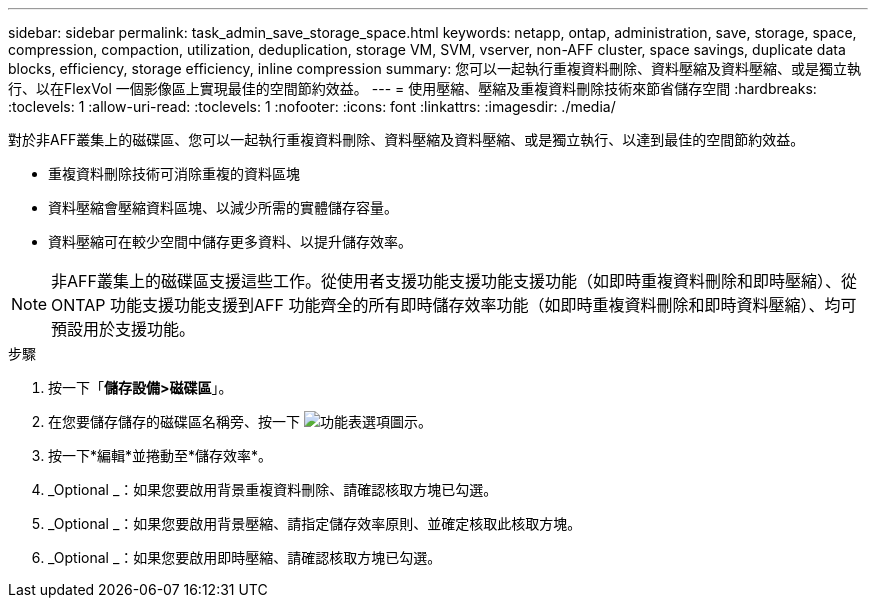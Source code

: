 ---
sidebar: sidebar 
permalink: task_admin_save_storage_space.html 
keywords: netapp, ontap, administration, save, storage, space, compression, compaction, utilization, deduplication, storage VM, SVM, vserver, non-AFF cluster, space savings, duplicate data blocks, efficiency, storage efficiency, inline compression 
summary: 您可以一起執行重複資料刪除、資料壓縮及資料壓縮、或是獨立執行、以在FlexVol 一個影像區上實現最佳的空間節約效益。 
---
= 使用壓縮、壓縮及重複資料刪除技術來節省儲存空間
:hardbreaks:
:toclevels: 1
:allow-uri-read: 
:toclevels: 1
:nofooter: 
:icons: font
:linkattrs: 
:imagesdir: ./media/


[role="lead"]
對於非AFF叢集上的磁碟區、您可以一起執行重複資料刪除、資料壓縮及資料壓縮、或是獨立執行、以達到最佳的空間節約效益。

* 重複資料刪除技術可消除重複的資料區塊
* 資料壓縮會壓縮資料區塊、以減少所需的實體儲存容量。
* 資料壓縮可在較少空間中儲存更多資料、以提升儲存效率。



NOTE: 非AFF叢集上的磁碟區支援這些工作。從使用者支援功能支援功能支援功能（如即時重複資料刪除和即時壓縮）、從ONTAP 功能支援功能支援到AFF 功能齊全的所有即時儲存效率功能（如即時重複資料刪除和即時資料壓縮）、均可預設用於支援功能。

.步驟
. 按一下「*儲存設備>磁碟區*」。
. 在您要儲存儲存的磁碟區名稱旁、按一下 image:icon_kabob.gif["功能表選項圖示"]。
. 按一下*編輯*並捲動至*儲存效率*。
. _Optional _：如果您要啟用背景重複資料刪除、請確認核取方塊已勾選。
. _Optional _：如果您要啟用背景壓縮、請指定儲存效率原則、並確定核取此核取方塊。
. _Optional _：如果您要啟用即時壓縮、請確認核取方塊已勾選。

